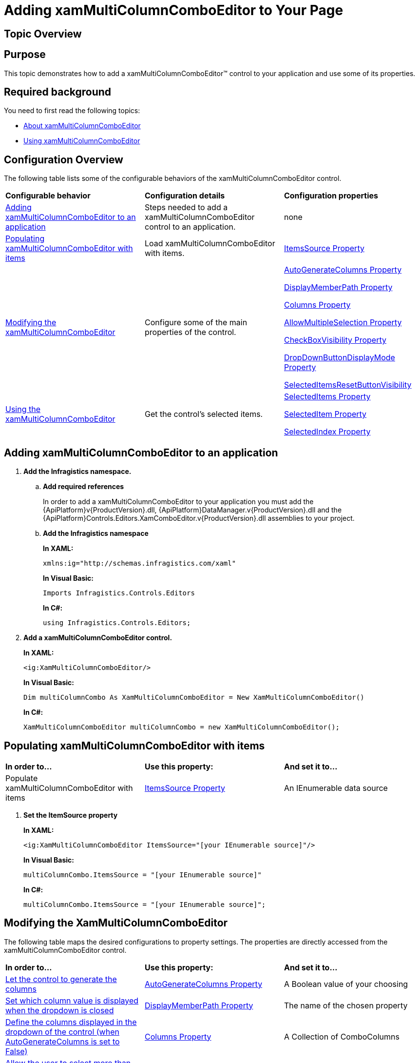 ﻿////
|metadata|
{
    "name": "xammulticce-adding",
    "controlName": ["xamMultiColumnComboEditor"],
    "tags": ["Editing","Filtering","Getting Started","How Do I","Selection"],
    "guid": "5090f3f0-fad8-4597-960d-8aa7257441d9",
    "buildFlags": [],
    "createdOn": "2016-05-25T18:21:57.5512535Z"
}
|metadata|
////

= Adding xamMultiColumnComboEditor to Your Page

== Topic Overview

== Purpose

This topic demonstrates how to add a xamMultiColumnComboEditor™ control to your application and use some of its properties.

== Required background

You need to first read the following topics:

* link:xammulticce-about.html[About xamMultiColumnComboEditor]
* link:xammulticce-using.html[Using xamMultiColumnComboEditor]

== Configuration Overview

The following table lists some of the configurable behaviors of the xamMultiColumnComboEditor control.

[cols="a,a,a"]
|====
|*Configurable behavior*
|*Configuration details*
|*Configuration properties*

|<<Adding,Adding xamMultiColumnComboEditor to an application>>
|Steps needed to add a xamMultiColumnComboEditor control to an application.
|none

|<<Populating,Populating xamMultiColumnComboEditor with items>>
|Load xamMultiColumnComboEditor with items.
| link:{ApiPlatform}controls.editors.xamcomboeditor{ApiVersion}~infragistics.controls.editors.comboeditorbase`2~itemssource.html[ItemsSource Property]

|<<Modifying,Modifying the xamMultiColumnComboEditor>>
|Configure some of the main properties of the control.
| link:{ApiPlatform}controls.editors.xamcomboeditor{ApiVersion}~infragistics.controls.editors.xammulticolumncomboeditor~autogeneratecolumns.html[AutoGenerateColumns Property] 

link:{ApiPlatform}controls.editors.xamcomboeditor{ApiVersion}~infragistics.controls.editors.comboeditorbase`2~displaymemberpath.html[DisplayMemberPath Property] 

link:{ApiPlatform}controls.editors.xamcomboeditor{ApiVersion}~infragistics.controls.editors.xammulticolumncomboeditor~columns.html[Columns Property] 

link:{ApiPlatform}controls.editors.xamcomboeditor{ApiVersion}~infragistics.controls.editors.comboeditorbase`2~allowmultipleselection.html[AllowMultipleSelection Property] 

link:{ApiPlatform}controls.editors.xamcomboeditor{ApiVersion}~infragistics.controls.editors.comboeditorbase`2~checkboxvisibility.html[CheckBoxVisibility Property] 

link:{ApiPlatform}controls.editors.xamcomboeditor{ApiVersion}~infragistics.controls.editors.comboeditorbase`2~dropdownbuttondisplaymode.html[DropDownButtonDisplayMode Property] 

link:{ApiPlatform}controls.editors.xamcomboeditor{ApiVersion}~infragistics.controls.editors.xammulticolumncomboeditor~selecteditemsresetbuttonvisibilityproperty.html[SelectedItemsResetButtonVisibility]

|<<Using,Using the xamMultiColumnComboEditor>>
|Get the control’s selected items.
| link:{ApiPlatform}controls.editors.xamcomboeditor{ApiVersion}~infragistics.controls.editors.comboeditorbase`2~selecteditems.html[SelectedItems Property] 

link:{ApiPlatform}controls.editors.xamcomboeditor{ApiVersion}~infragistics.controls.editors.comboeditorbase`2~selecteditem.html[SelectedItem Property] 

link:{ApiPlatform}controls.editors.xamcomboeditor{ApiVersion}~infragistics.controls.editors.comboeditorbase`2~selectedindex.html[SelectedIndex Property]

|====

== Adding xamMultiColumnComboEditor to an application

[[Adding]]

[start=1]
. *Add the Infragistics namespace.*

.. *Add required references*
+
In order to add a xamMultiColumnComboEditor to your application you must add the {ApiPlatform}v{ProductVersion}.dll, {ApiPlatform}DataManager.v{ProductVersion}.dll and the {ApiPlatform}Controls.Editors.XamComboEditor.v{ProductVersion}.dll assemblies to your project.
.. *Add the Infragistics namespace*
+
*In XAML:*
+
[source,xaml]
----
xmlns:ig="http://schemas.infragistics.com/xaml"
----
+
*In Visual Basic:*
+
[source,vb]
----
Imports Infragistics.Controls.Editors
----
+
*In C#:*
+
[source,csharp]
----
using Infragistics.Controls.Editors;
----

[start=2]
. *Add a xamMultiColumnComboEditor control.*
+
*In XAML:*
+
[source, xaml]
----
<ig:XamMultiColumnComboEditor/>
----
+
*In Visual Basic:*
+
[source, vb]
----
Dim multiColumnCombo As XamMultiColumnComboEditor = New XamMultiColumnComboEditor()
----
+
*In C#:*
+
[source, csharp]
----
XamMultiColumnComboEditor multiColumnCombo = new XamMultiColumnComboEditor();
----

== Populating xamMultiColumnComboEditor with items

[[Populating]]

[cols="a,a,a"]
|====
|*In order to…*
|*Use this property:*
|*And set it to…*

|Populate xamMultiColumnComboEditor with items
| link:{ApiPlatform}controls.editors.xamcomboeditor{ApiVersion}~infragistics.controls.editors.comboeditorbase`2~itemssource.html[ItemsSource Property]
|An IEnumerable data source

|====

[start=1]
. *Set the ItemSource property*
+
*In XAML:*
+
[source, xaml]
----
<ig:XamMultiColumnComboEditor ItemsSource="[your IEnumerable source]"/>
----
+
*In Visual Basic:*
+
[source, vb]
----
multiColumnCombo.ItemsSource = "[your IEnumerable source]"
----
+
*In C#:*
+
[source, csharp]
----
multiColumnCombo.ItemsSource = "[your IEnumerable source]";
----

== Modifying the XamMultiColumnComboEditor

[[Modifying]]

The following table maps the desired configurations to property settings. The properties are directly accessed from the xamMultiColumnComboEditor control.

[cols="a,a,a"]
|====
|*In order to…*
|*Use this property:*
|*And set it to…*

|<<AutoGenerateColumns,Let the control to generate the columns>>
| link:{ApiPlatform}controls.editors.xamcomboeditor{ApiVersion}~infragistics.controls.editors.xammulticolumncomboeditor~autogeneratecolumns.html[AutoGenerateColumns Property]
|A Boolean value of your choosing

|<<DisplayMemberPath,Set which column value is displayed when the dropdown is closed>>
| link:{ApiPlatform}controls.editors.xamcomboeditor{ApiVersion}~infragistics.controls.editors.comboeditorbase`2~displaymemberpath.html[DisplayMemberPath Property]
|The name of the chosen property

|<<Columns,Define the columns displayed in the dropdown of the control (when AutoGenerateColumns is set to False)>>
| link:{ApiPlatform}controls.editors.xamcomboeditor{ApiVersion}~infragistics.controls.editors.xammulticolumncomboeditor~columns.html[Columns Property]
|A Collection of ComboColumns

|<<AllowMultipleSelection,Allow the user to select more than one item in the control>>
| link:{ApiPlatform}controls.editors.xamcomboeditor{ApiVersion}~infragistics.controls.editors.comboeditorbase`2~allowmultipleselection.html[AllowMultipleSelection Property]
|A Boolean value of your choosing

|<<CheckBoxVisibility,Display check boxes in front of every item>>
| link:{ApiPlatform}controls.editors.xamcomboeditor{ApiVersion}~infragistics.controls.editors.comboeditorbase`2~checkboxvisibility.html[CheckBoxVisibility Property]
|A System.Windows.Visibility of your choosing

|====

== Modifying the XamMultiColumnComboEditor details

[start=1]
. *Let the control to generate the columns.*
+
[[AutoGenerateColumns]]
An important part of setting up the xamMultiColumnComboEditor control is to generate the columns. You can let the control generate the columns automatically by:
+
*In XAML:*
+
[source, xaml]
----
<ig:XamMultiColumnComboEditor AutoGenerateColumns="True"/>
----
+
*In Visual Basic:*
+
[source, vb]
----
multiColumnCombo.AutoGenerateColumns = True
----
+
*In C#:*
+
[source, csharp]
----
multiColumnCombo.AutoGenerateColumns = true;
----

[start=2]
. *Set which column value is displayed when the dropdown is closed.*
+
[[DisplayMemberPath]]
In order to define the property used by the control to display the selected items, set the DisplayMemberPath property of the control equal to the property name.
+
*In XAML:*
+
[source, xaml]
----
<ig:XamMultiColumnComboEditor DisplayMemberPath="[Property Name]"/>
----
+
*In Visual Basic:*
+
[source, vb]
----
multiColumnCombo.DisplayMemberPath = "[Property Name]"
----
+
*In C#:*
+
[source, csharp]
----
multiColumnCombo.DisplayMemberPath = "[Property Name]";
----

[start=3]
. *Define the columns displayed in the dropdown of the control (when AutoGenerateColumns is set to False).*
+
[[Columns]]
If you want to choose and arrange the columns in the control manually, set the AutoGenerateColumns property to false and then set the Columns Collection for the xamMultiColumnComboEditor control:
+
*In XAML:*
+
[source, xaml]
----
<ig:XamMultiColumnComboEditor.Columns>
        <ig:TextComboColumn Key="ContactName"/>
        <ig:TextComboColumn Key="Company"/>
</ig:XamMultiColumnComboEditor.Columns>
----
+
*In Visual Basic:*
+
[source, vb]
----
multiColumnCombo.AutoGenerateColumns = False
Dim colContactName = New TextComboColumn()
Dim colCompany = New TextComboColumn()
colContactName.Key = "ContactName"
colCompany.Key = "Company"
multiColumnCombo.Columns.Add(colConactName)
multiColumnCombo.Columns.Add(colCompany)
----
+
*In C#:*
+
[source, csharp]
----
multiColumnCombo.AutoGenerateColumns = false;
var colContactName = new TextComboColumn();
var colCompany = new TextComboColumn();
colContactName.Key = "ContactName";
colCompany.Key = "Company";
multiColumnCombo.Columns.Add(colContactName);
multiColumnCombo.Columns.Add(colCompany);
----

[start=4]
. *Allow the user to select more than one item in the control.*
+
[[AllowMultipleSelection]]
If you want to let the user to select more than one item from the xamMultiColumnComboEditor, set the AllowMultipleSelection property to true.
+
*In XAML:*
+
[source, xaml]
----
<ig:XamMultiColumnComboEditor AllowMultipleSelection="True"/>
----
+
*In Visual Basic:*
+
[source, vb]
----
multiColumnCombo.AllowMultipleSelection = True
----
+
*In C#:*
+
[source, csharp]
----
multiColumnCombo.AllowMultipleSelection = true;
----

[start=5]
. *Display checkboxes in front of every item.*
+
[[CheckBoxVisibility]]
If you want to let the user to select more than one item from the xamMultiColumnComboEditor, set the AllowMultipleSelection property to true.
+
*In XAML:*
+
[source, xaml]
----
<ig:XamMultiColumnComboEditor CheckBoxVisibility="Visible"/>
----
+
*In Visual Basic:*
+
[source, vb]
----
multiColumnCombo.CheckBoxVisibility = System.Windows.Visibility.Visible
----
+
*In C#:*
+
[source, csharp]
----
multiColumnCombo.AllowMultipleSelection = System.Windows.Visibility.Visible;
----

== Using the xamMultiColumnComboEditor

[[Using]]

The selected items can be retrieved by using the following:

[cols="a,a,a"]
|====
|*In order to…*
|*Use this property:*
|*And …*

|<<SelectedItems,Get the selected items collection>>
| link:{ApiPlatform}controls.editors.xamcomboeditor{ApiVersion}~infragistics.controls.editors.comboeditorbase`2~selecteditems.html[SelectedItems Property]
|Get the ObservableCollection<object> of selected items 

|<<SelectedItem,Get or Set the selected item>>
| link:{ApiPlatform}controls.editors.xamcomboeditor{ApiVersion}~infragistics.controls.editors.comboeditorbase`2~selecteditem.html[SelectedItem Property]
|Set/Get an item from your data model

|<<SelectedIndex,Get or Set the selected index>>
| link:{ApiPlatform}controls.editors.xamcomboeditor{ApiVersion}~infragistics.controls.editors.comboeditorbase`2~selectedindex.html[SelectedIndex Property]
|Set/Get the index of the selected item

|====

== Using the XamMultiColumnComboEditor details

[start=1]
. *Get all the selected items collection.*
+
[[SelectedItems]]
When the AllowMultipleSelection property is set to true, you can retrieve the selected items collection by accessing the SelectedItems property:
+
*In Visual Basic:*
+
[source, vb]
----
Dim selItems = multiColumnCombo.SelectedItems
----
+
*In C#:*
+
[source, csharp]
----
var selItems =  multiColumnCombo.SelectedItems;
----

[start=2]
. *Get or Set the selected item*
+
[[SelectedItem]]
.. *Get a selected item*
+
When the AllowMultipleSelection property is set to false you can get the selected item by accessing the SelectedItem property:
+
*In Visual Basic:*
+
[source, vb]
----
Dim selItem = multiColumnCombo.SelectedItem
----
+
*In C#:*
+
[source, csharp]
----
int selItem = multiColumnCombo.SelectedItem;
----

.. *Set a selected item*
+
When the AllowMultipleSelection property is set to false you can set the selected item by assigning an instance of an item from the data source collection equal to the SelectedItem property:
+
*In XAML:*
+
[source, xaml]
----
<ig:XamMultiColumnComboEditor SelectedItem="[an item from the data model]"/>
----
+
*In Visual Basic:*
+
[source, vb]
----
multiColumnCombo.SelectedItem = [an item from the data model]
----
+
*In C#:*
+
[source, csharp]
----
multiColumnCombo.SelectedItem = [an item from the data model];
----

[start=3]
. *Get or Set the selected index*
+
[[SelectedIndex]]
.. *Get a selected index*
+
You can get the selected index by accessing the SelectedIndex property:
+
*In Visual Basic:*
+
[source, vb]
----
Dim selIndex = multiColumnCombo.SelectedIndex
----
+
*In C#:*
+
[source, csharp]
----
int selIndex = multiColumnCombo.SelectedIndex;
----

.. *Set a selected index*
+
You can set the selected index by assigning an index value to the SelectedIndex property:
+
*In XAML:*
+
[source, xaml]
----
<ig:XamMultiColumnComboEditor SelectedIndex="[your index value]"/>
----
+
*In Visual Basic:*
+
[source, vb]
----
multiColumnCombo.SelectedIndex = [your index value]
----
+
*In C#:*
+
[source, csharp]
----
multiColumnCombo.SelectedIndex = [your index value];
----

== Related Topics

Following are some other topics you may find useful.

link:xammulticce-about.html[About xamMultiColumnComboEditor]

link:xammulticce-configuring-xammulticolumncomboeditor.html[Configuring xamMultiColumnComboEditor]